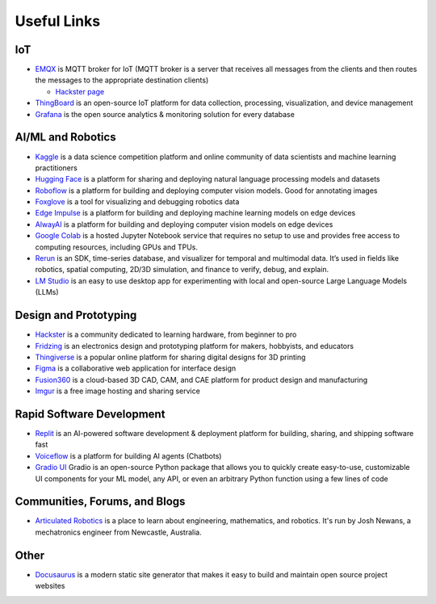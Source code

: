 ============
Useful Links
============


IoT
===

* `EMQX <https://www.emqx.io/>`_ is MQTT broker for IoT (MQTT broker is a server that receives all messages from the clients 
  and then routes the messages to the appropriate destination clients)
  
  - `Hackster page <https://www.hackster.io/emqtech>`_

* `ThingBoard <https://thingsboard.io/>`_ is an open-source IoT platform for data collection, processing, visualization, and device management

* `Grafana <https://grafana.com/>`_ is the open source analytics & monitoring solution for every database



AI/ML and Robotics
==================

* `Kaggle <https://www.kaggle.com/>`_ is a data science competition platform and online community of data scientists and machine learning practitioners

* `Hugging Face <https://huggingface.co/>`_ is a platform for sharing and deploying natural language processing models and datasets

* `Roboflow <https://roboflow.com/>`_ is a platform for building and deploying computer vision models. Good for annotating images

* `Foxglove <https://foxglove.dev/>`_ is a tool for visualizing and debugging robotics data

* `Edge Impulse <https://www.edgeimpulse.com/>`_ is a platform for building and deploying machine learning models on edge devices

* `AlwayAI <https://www.alwaysai.com/>`_ is a platform for building and deploying computer vision models on edge devices

* `Google Colab <https://colab.research.google.com/>`_  is a hosted Jupyter Notebook service that requires no setup to use and provides free access 
  to computing resources, including GPUs and TPUs.

* `Rerun <https://rerun.io/>`_ is an SDK, time-series database, and visualizer for temporal and multimodal data. It’s used in fields like robotics, 
  spatial computing, 2D/3D simulation, and finance to verify, debug, and explain.

* `LM Studio <https://lmstudio.ai/>`_ is an easy to use desktop app for experimenting with local and open-source Large Language Models (LLMs)



Design and Prototyping
======================
  
* `Hackster <https://www.hackster.io/>`_ is a community dedicated to learning hardware, from beginner to pro

* `Fridzing <https://fritzing.org/>`_ is an electronics design and prototyping platform for makers, hobbyists, and educators

* `Thingiverse <https://www.thingiverse.com/>`_ is a popular online platform for sharing digital designs for 3D printing

* `Figma <https://www.figma.com/>`_  is a collaborative web application for interface design

* `Fusion360 <https://www.autodesk.com/products/fusion-360/overview>`_ is a cloud-based 3D CAD, CAM, and CAE platform for product design and manufacturing

* `Imgur <https://imgur.com/>`_ is a free image hosting and sharing service



Rapid Software Development
==========================

* `Replit <https://replit.com/>`_ is an AI-powered software development & deployment platform for building, sharing, and shipping software fast

* `Voiceflow <https://www.voiceflow.com/>`_ is a platform for building AI agents (Chatbots)

* `Gradio UI <https://www.gradio.app/>`_ Gradio is an open-source Python package that allows you to quickly create easy-to-use, customizable UI components 
  for your ML model, any API, or even an arbitrary Python function using a few lines of code


Communities, Forums, and Blogs
=============================

* `Articulated Robotics <https://articulatedrobotics.xyz/>`_ is a place to learn about engineering, mathematics, and robotics.
  It's run by Josh Newans, a mechatronics engineer from Newcastle, Australia.


Other
=====

* `Docusaurus <https://docusaurus.io/>`_ is a modern static site generator that makes it easy to build and maintain open source project websites

